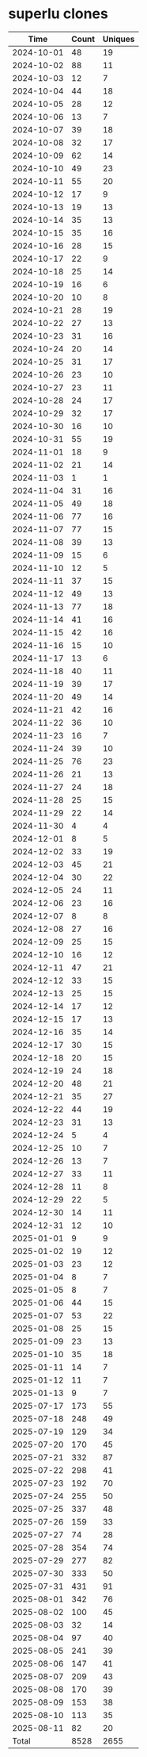 * superlu clones
|       Time |   Count | Uniques |
|------------+---------+---------|
| 2024-10-01 |      48 |      19 |
| 2024-10-02 |      88 |      11 |
| 2024-10-03 |      12 |       7 |
| 2024-10-04 |      44 |      18 |
| 2024-10-05 |      28 |      12 |
| 2024-10-06 |      13 |       7 |
| 2024-10-07 |      39 |      18 |
| 2024-10-08 |      32 |      17 |
| 2024-10-09 |      62 |      14 |
| 2024-10-10 |      49 |      23 |
| 2024-10-11 |      55 |      20 |
| 2024-10-12 |      17 |       9 |
| 2024-10-13 |      19 |      13 |
| 2024-10-14 |      35 |      13 |
| 2024-10-15 |      35 |      16 |
| 2024-10-16 |      28 |      15 |
| 2024-10-17 |      22 |       9 |
| 2024-10-18 |      25 |      14 |
| 2024-10-19 |      16 |       6 |
| 2024-10-20 |      10 |       8 |
| 2024-10-21 |      28 |      19 |
| 2024-10-22 |      27 |      13 |
| 2024-10-23 |      31 |      16 |
| 2024-10-24 |      20 |      14 |
| 2024-10-25 |      31 |      17 |
| 2024-10-26 |      23 |      10 |
| 2024-10-27 |      23 |      11 |
| 2024-10-28 |      24 |      17 |
| 2024-10-29 |      32 |      17 |
| 2024-10-30 |      16 |      10 |
| 2024-10-31 |      55 |      19 |
| 2024-11-01 |      18 |       9 |
| 2024-11-02 |      21 |      14 |
| 2024-11-03 |       1 |       1 |
| 2024-11-04 |      31 |      16 |
| 2024-11-05 |      49 |      18 |
| 2024-11-06 |      77 |      16 |
| 2024-11-07 |      77 |      15 |
| 2024-11-08 |      39 |      13 |
| 2024-11-09 |      15 |       6 |
| 2024-11-10 |      12 |       5 |
| 2024-11-11 |      37 |      15 |
| 2024-11-12 |      49 |      13 |
| 2024-11-13 |      77 |      18 |
| 2024-11-14 |      41 |      16 |
| 2024-11-15 |      42 |      16 |
| 2024-11-16 |      15 |      10 |
| 2024-11-17 |      13 |       6 |
| 2024-11-18 |      40 |      11 |
| 2024-11-19 |      39 |      17 |
| 2024-11-20 |      49 |      14 |
| 2024-11-21 |      42 |      16 |
| 2024-11-22 |      36 |      10 |
| 2024-11-23 |      16 |       7 |
| 2024-11-24 |      39 |      10 |
| 2024-11-25 |      76 |      23 |
| 2024-11-26 |      21 |      13 |
| 2024-11-27 |      24 |      18 |
| 2024-11-28 |      25 |      15 |
| 2024-11-29 |      22 |      14 |
| 2024-11-30 |       4 |       4 |
| 2024-12-01 |       8 |       5 |
| 2024-12-02 |      33 |      19 |
| 2024-12-03 |      45 |      21 |
| 2024-12-04 |      30 |      22 |
| 2024-12-05 |      24 |      11 |
| 2024-12-06 |      23 |      16 |
| 2024-12-07 |       8 |       8 |
| 2024-12-08 |      27 |      16 |
| 2024-12-09 |      25 |      15 |
| 2024-12-10 |      16 |      12 |
| 2024-12-11 |      47 |      21 |
| 2024-12-12 |      33 |      15 |
| 2024-12-13 |      25 |      15 |
| 2024-12-14 |      17 |      12 |
| 2024-12-15 |      17 |      13 |
| 2024-12-16 |      35 |      14 |
| 2024-12-17 |      30 |      15 |
| 2024-12-18 |      20 |      15 |
| 2024-12-19 |      24 |      18 |
| 2024-12-20 |      48 |      21 |
| 2024-12-21 |      35 |      27 |
| 2024-12-22 |      44 |      19 |
| 2024-12-23 |      31 |      13 |
| 2024-12-24 |       5 |       4 |
| 2024-12-25 |      10 |       7 |
| 2024-12-26 |      13 |       7 |
| 2024-12-27 |      33 |      11 |
| 2024-12-28 |      11 |       8 |
| 2024-12-29 |      22 |       5 |
| 2024-12-30 |      14 |      11 |
| 2024-12-31 |      12 |      10 |
| 2025-01-01 |       9 |       9 |
| 2025-01-02 |      19 |      12 |
| 2025-01-03 |      23 |      12 |
| 2025-01-04 |       8 |       7 |
| 2025-01-05 |       8 |       7 |
| 2025-01-06 |      44 |      15 |
| 2025-01-07 |      53 |      22 |
| 2025-01-08 |      25 |      15 |
| 2025-01-09 |      23 |      13 |
| 2025-01-10 |      35 |      18 |
| 2025-01-11 |      14 |       7 |
| 2025-01-12 |      11 |       7 |
| 2025-01-13 |       9 |       7 |
| 2025-07-17 |     173 |      55 |
| 2025-07-18 |     248 |      49 |
| 2025-07-19 |     129 |      34 |
| 2025-07-20 |     170 |      45 |
| 2025-07-21 |     332 |      87 |
| 2025-07-22 |     298 |      41 |
| 2025-07-23 |     192 |      70 |
| 2025-07-24 |     255 |      50 |
| 2025-07-25 |     337 |      48 |
| 2025-07-26 |     159 |      33 |
| 2025-07-27 |      74 |      28 |
| 2025-07-28 |     354 |      74 |
| 2025-07-29 |     277 |      82 |
| 2025-07-30 |     333 |      50 |
| 2025-07-31 |     431 |      91 |
| 2025-08-01 |     342 |      76 |
| 2025-08-02 |     100 |      45 |
| 2025-08-03 |      32 |      14 |
| 2025-08-04 |      97 |      40 |
| 2025-08-05 |     241 |      39 |
| 2025-08-06 |     147 |      41 |
| 2025-08-07 |     209 |      43 |
| 2025-08-08 |     170 |      39 |
| 2025-08-09 |     153 |      38 |
| 2025-08-10 |     113 |      35 |
| 2025-08-11 |      82 |      20 |
|------------+---------+---------|
| Total      |    8528 |    2655 |
